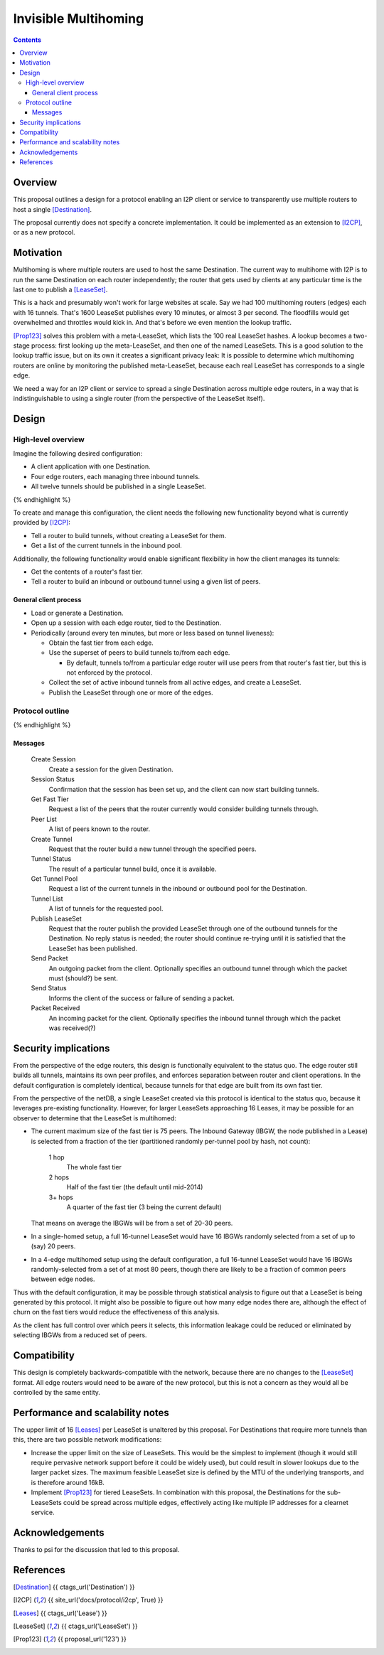 =====================
Invisible Multihoming
=====================
.. meta::
    :author: str4d
    :created: 2017-05-22
    :thread: http://zzz.i2p/topics/2335
    :lastupdated: 2017-05-22
    :status: Open

.. contents::


Overview
========

This proposal outlines a design for a protocol enabling an I2P client or service
to transparently use multiple routers to host a single [Destination]_.

The proposal currently does not specify a concrete implementation. It could be
implemented as an extension to [I2CP]_, or as a new protocol.


Motivation
==========

Multihoming is where multiple routers are used to host the same Destination.
The current way to multihome with I2P is to run the same Destination on each
router independently; the router that gets used by clients at any particular
time is the last one to publish a [LeaseSet]_.

This is a hack and presumably won't work for large websites at scale. Say we had
100 multihoming routers (edges) each with 16 tunnels. That's 1600 LeaseSet
publishes every 10 minutes, or almost 3 per second. The floodfills would get
overwhelmed and throttles would kick in. And that's before we even mention the
lookup traffic.

[Prop123]_ solves this problem with a meta-LeaseSet, which lists the 100 real
LeaseSet hashes. A lookup becomes a two-stage process: first looking up the
meta-LeaseSet, and then one of the named LeaseSets. This is a good solution to
the lookup traffic issue, but on its own it creates a significant privacy leak:
It is possible to determine which multihoming routers are online by monitoring
the published meta-LeaseSet, because each real LeaseSet has corresponds to a
single edge.

We need a way for an I2P client or service to spread a single Destination across
multiple edge routers, in a way that is indistinguishable to using a single
router (from the perspective of the LeaseSet itself).


Design
======

High-level overview
-------------------

Imagine the following desired configuration:

- A client application with one Destination.
- Four edge routers, each managing three inbound tunnels.
- All twelve tunnels should be published in a single LeaseSet.

.. raw:: html

  {% highlight lang='text' %}
                -{ [Tunnel 1]===\
                 |-{ [Tunnel 2]====[Edge Router 1]-----
                 |-{ [Tunnel 3]===/                    \
                 |                                      \
                 |-{ [Tunnel 4]===\                      \
  [Destination]  |-{ [Tunnel 5]====[Edge Router 2]-----   \
    \            |-{ [Tunnel 6]===/                    \   \
     [LeaseSet]--|                                    [Client]
                 |-{ [Tunnel 7]===\                    /   /
                 |-{ [Tunnel 8]====[Edge Router 3]-----   /
                 |-{ [Tunnel 9]===/                      /
                 |                                      /
                 |-{ [Tunnel 10]==\                    /
                 |-{ [Tunnel 11]===[Edge Router 4]-----
                  -{ [Tunnel 12]==/
{% endhighlight %}

To create and manage this configuration, the client needs the following new
functionality beyond what is currently provided by [I2CP]_:

- Tell a router to build tunnels, without creating a LeaseSet for them.
- Get a list of the current tunnels in the inbound pool.

Additionally, the following functionality would enable significant flexibility
in how the client manages its tunnels:

- Get the contents of a router's fast tier.
- Tell a router to build an inbound or outbound tunnel using a given list of
  peers.

General client process
``````````````````````
- Load or generate a Destination.

- Open up a session with each edge router, tied to the Destination.

- Periodically (around every ten minutes, but more or less based on tunnel
  liveness):

  - Obtain the fast tier from each edge.

  - Use the superset of peers to build tunnels to/from each edge.

    - By default, tunnels to/from a particular edge router will use peers from
      that router's fast tier, but this is not enforced by the protocol.

  - Collect the set of active inbound tunnels from all active edges, and create a
    LeaseSet.

  - Publish the LeaseSet through one or more of the edges.

Protocol outline
----------------

.. raw:: html

  {% highlight %}
         Client                           Edge Router

                    --------------------->  Create Session
   Session Status  <---------------------
                    --------------------->  Get Fast Tier
        Peer List  <---------------------
                    --------------------->  Create Tunnel
    Tunnel Status  <---------------------
                    --------------------->  Get Tunnel Pool
      Tunnel List  <---------------------
                    --------------------->  Publish LeaseSet
                    --------------------->  Send Packet
      Send Status  <---------------------
  Packet Received  <---------------------
{% endhighlight %}

Messages
````````
    Create Session
        Create a session for the given Destination.

    Session Status
        Confirmation that the session has been set up, and the client can now
        start building tunnels.

    Get Fast Tier
        Request a list of the peers that the router currently would consider
        building tunnels through.

    Peer List
        A list of peers known to the router.

    Create Tunnel
        Request that the router build a new tunnel through the specified peers.

    Tunnel Status
        The result of a particular tunnel build, once it is available.

    Get Tunnel Pool
        Request a list of the current tunnels in the inbound or outbound pool
        for the Destination.

    Tunnel List
        A list of tunnels for the requested pool.

    Publish LeaseSet
        Request that the router publish the provided LeaseSet through one of the
        outbound tunnels for the Destination. No reply status is needed; the
        router should continue re-trying until it is satisfied that the LeaseSet
        has been published.

    Send Packet
        An outgoing packet from the client. Optionally specifies an outbound
        tunnel through which the packet must (should?) be sent.

    Send Status
        Informs the client of the success or failure of sending a packet.

    Packet Received
        An incoming packet for the client. Optionally specifies the inbound
        tunnel through which the packet was received(?)


Security implications
=====================

From the perspective of the edge routers, this design is functionally equivalent
to the status quo. The edge router still builds all tunnels, maintains its own
peer profiles, and enforces separation between router and client operations. In
the default configuration is completely identical, because tunnels for that edge
are built from its own fast tier.

From the perspective of the netDB, a single LeaseSet created via this protocol
is identical to the status quo, because it leverages pre-existing functionality.
However, for larger LeaseSets approaching 16 Leases, it may be possible for an
observer to determine that the LeaseSet is multihomed:

- The current maximum size of the fast tier is 75 peers. The Inbound Gateway
  (IBGW, the node published in a Lease) is selected from a fraction of the tier
  (partitioned randomly per-tunnel pool by hash, not count):

      1 hop
          The whole fast tier

      2 hops
          Half of the fast tier
          (the default until mid-2014)

      3+ hops
          A quarter of the fast tier
          (3 being the current default)

  That means on average the IBGWs will be from a set of 20-30 peers.

- In a single-homed setup, a full 16-tunnel LeaseSet would have 16 IBGWs
  randomly selected from a set of up to (say) 20 peers.

- In a 4-edge multihomed setup using the default configuration, a full 16-tunnel
  LeaseSet would have 16 IBGWs randomly-selected from a set of at most 80 peers,
  though there are likely to be a fraction of common peers between edge nodes.

Thus with the default configuration, it may be possible through statistical
analysis to figure out that a LeaseSet is being generated by this protocol. It
might also be possible to figure out how many edge nodes there are, although the
effect of churn on the fast tiers would reduce the effectiveness of this
analysis.

As the client has full control over which peers it selects, this information
leakage could be reduced or eliminated by selecting IBGWs from a reduced set of
peers.


Compatibility
=============

This design is completely backwards-compatible with the network, because there
are no changes to the [LeaseSet]_ format. All edge routers would need to be
aware of the new protocol, but this is not a concern as they would all be
controlled by the same entity.


Performance and scalability notes
=================================

The upper limit of 16 [Leases]_ per LeaseSet is unaltered by this proposal. For
Destinations that require more tunnels than this, there are two possible network
modifications:

- Increase the upper limit on the size of LeaseSets. This would be the simplest
  to implement (though it would still require pervasive network support before
  it could be widely used), but could result in slower lookups due to the larger
  packet sizes. The maximum feasible LeaseSet size is defined by the MTU of the
  underlying transports, and is therefore around 16kB.

- Implement [Prop123]_ for tiered LeaseSets. In combination with this proposal,
  the Destinations for the sub-LeaseSets could be spread across multiple edges,
  effectively acting like multiple IP addresses for a clearnet service.


Acknowledgements
================

Thanks to psi for the discussion that led to this proposal.


References
==========

.. [Destination]
    {{ ctags_url('Destination') }}

.. [I2CP]
    {{ site_url('docs/protocol/i2cp', True) }}

.. [Leases]
    {{ ctags_url('Lease') }}

.. [LeaseSet]
    {{ ctags_url('LeaseSet') }}

.. [Prop123]
    {{ proposal_url('123') }}
